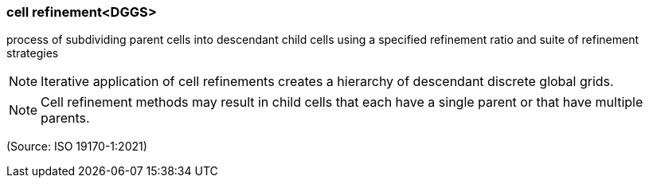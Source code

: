 === cell refinement<DGGS>

process of subdividing parent cells into descendant child cells using a specified refinement ratio and suite of refinement strategies

NOTE: Iterative application of cell refinements creates a hierarchy of descendant discrete global grids.

NOTE: Cell refinement methods may result in child cells that each have a single parent or that have multiple parents.

(Source: ISO 19170-1:2021)

